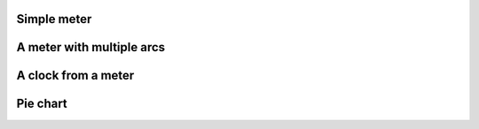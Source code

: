 
Simple meter
------------

.. lv_example:: widgets/meter/lv_example_meter_1
  :language: c


A meter with multiple arcs
--------------------------

.. lv_example:: widgets/meter/lv_example_meter_2
  :language: c


A clock from a meter
--------------------

.. lv_example:: widgets/meter/lv_example_meter_3
  :language: c


Pie chart
---------

.. lv_example:: widgets/meter/lv_example_meter_4
  :language: c

